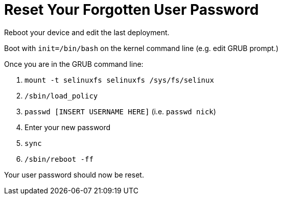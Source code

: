 = Reset Your Forgotten User Password

Reboot your device and edit the last deployment.

Boot with `init=/bin/bash` on the kernel command line (e.g. edit GRUB prompt.)

Once you are in the GRUB command line:

.  `mount -t selinuxfs selinuxfs /sys/fs/selinux`
. `/sbin/load_policy`
. `passwd [INSERT USERNAME HERE]` (i.e. `passwd nick`)
.  Enter your new password
. `sync`
. `/sbin/reboot -ff`

Your user password should now be reset.
